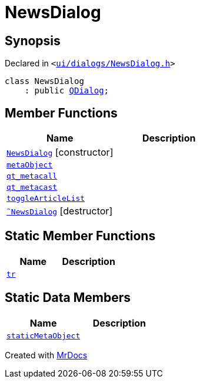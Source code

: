 [#NewsDialog]
= NewsDialog
:relfileprefix: 
:mrdocs:


== Synopsis

Declared in `&lt;https://github.com/PrismLauncher/PrismLauncher/blob/develop/ui/dialogs/NewsDialog.h#L12[ui&sol;dialogs&sol;NewsDialog&period;h]&gt;`

[source,cpp,subs="verbatim,replacements,macros,-callouts"]
----
class NewsDialog
    : public xref:QDialog.adoc[QDialog];
----

== Member Functions
[cols=2]
|===
| Name | Description 

| xref:NewsDialog/2constructor.adoc[`NewsDialog`]         [.small]#[constructor]#
| 

| xref:NewsDialog/metaObject.adoc[`metaObject`] 
| 

| xref:NewsDialog/qt_metacall.adoc[`qt&lowbar;metacall`] 
| 

| xref:NewsDialog/qt_metacast.adoc[`qt&lowbar;metacast`] 
| 

| xref:NewsDialog/toggleArticleList.adoc[`toggleArticleList`] 
| 

| xref:NewsDialog/2destructor.adoc[`&tilde;NewsDialog`] [.small]#[destructor]#
| 

|===
== Static Member Functions
[cols=2]
|===
| Name | Description 

| xref:NewsDialog/tr.adoc[`tr`] 
| 

|===
== Static Data Members
[cols=2]
|===
| Name | Description 

| xref:NewsDialog/staticMetaObject.adoc[`staticMetaObject`] 
| 

|===





[.small]#Created with https://www.mrdocs.com[MrDocs]#
